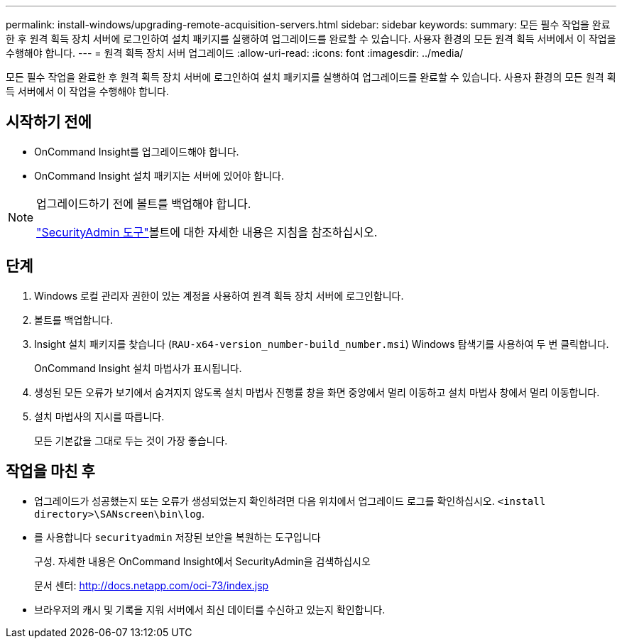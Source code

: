 ---
permalink: install-windows/upgrading-remote-acquisition-servers.html 
sidebar: sidebar 
keywords:  
summary: 모든 필수 작업을 완료한 후 원격 획득 장치 서버에 로그인하여 설치 패키지를 실행하여 업그레이드를 완료할 수 있습니다. 사용자 환경의 모든 원격 획득 서버에서 이 작업을 수행해야 합니다. 
---
= 원격 획득 장치 서버 업그레이드
:allow-uri-read: 
:icons: font
:imagesdir: ../media/


[role="lead"]
모든 필수 작업을 완료한 후 원격 획득 장치 서버에 로그인하여 설치 패키지를 실행하여 업그레이드를 완료할 수 있습니다. 사용자 환경의 모든 원격 획득 서버에서 이 작업을 수행해야 합니다.



== 시작하기 전에

* OnCommand Insight를 업그레이드해야 합니다.
* OnCommand Insight 설치 패키지는 서버에 있어야 합니다.


[NOTE]
====
업그레이드하기 전에 볼트를 백업해야 합니다.

link:../config-admin\/security-management.html["SecurityAdmin 도구"]볼트에 대한 자세한 내용은 지침을 참조하십시오.

====


== 단계

. Windows 로컬 관리자 권한이 있는 계정을 사용하여 원격 획득 장치 서버에 로그인합니다.
. 볼트를 백업합니다.
. Insight 설치 패키지를 찾습니다 (`RAU-x64-version_number-build_number.msi`) Windows 탐색기를 사용하여 두 번 클릭합니다.
+
OnCommand Insight 설치 마법사가 표시됩니다.

. 생성된 모든 오류가 보기에서 숨겨지지 않도록 설치 마법사 진행률 창을 화면 중앙에서 멀리 이동하고 설치 마법사 창에서 멀리 이동합니다.
. 설치 마법사의 지시를 따릅니다.
+
모든 기본값을 그대로 두는 것이 가장 좋습니다.





== 작업을 마친 후

* 업그레이드가 성공했는지 또는 오류가 생성되었는지 확인하려면 다음 위치에서 업그레이드 로그를 확인하십시오. `<install directory>\SANscreen\bin\log`.
* 를 사용합니다 `securityadmin` 저장된 보안을 복원하는 도구입니다
+
구성. 자세한 내용은 OnCommand Insight에서 SecurityAdmin을 검색하십시오

+
문서 센터: http://docs.netapp.com/oci-73/index.jsp[]

* 브라우저의 캐시 및 기록을 지워 서버에서 최신 데이터를 수신하고 있는지 확인합니다.

